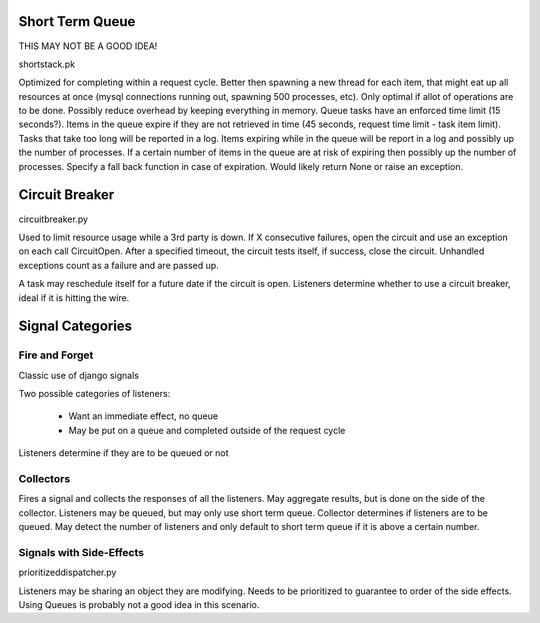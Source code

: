 Short Term Queue
================

THIS MAY NOT BE A GOOD IDEA!

shortstack.pk

Optimized for completing within a request cycle. 
Better then spawning a new thread for each item, that might eat up all resources at once (mysql connections running out, spawning 500 processes, etc). 
Only optimal if allot of operations are to be done. 
Possibly reduce overhead by keeping everything in memory. 
Queue tasks have an enforced time limit (15 seconds?). 
Items in the queue expire if they are not retrieved in time (45 seconds, request time limit - task item limit). 
Tasks that take too long will be reported in a log. 
Items expiring while in the queue will be report in a log and possibly up the number of processes. 
If a certain number of items in the queue are at risk of expiring then possibly up the number of processes. 
Specify a fall back function in case of expiration. Would likely return None or raise an exception. 

Circuit Breaker
===============
circuitbreaker.py

Used to limit resource usage while a 3rd party is down. 
If X consecutive failures, open the circuit and use an exception on each call CircuitOpen. 
After a specified timeout, the circuit tests itself, if success, close the circuit. 
Unhandled exceptions count as a failure and are passed up. 

A task may reschedule itself for a future date if the circuit is open. 
Listeners determine whether to use a circuit breaker, ideal if it is hitting the wire. 

Signal Categories
=================

Fire and Forget
---------------
Classic use of django signals

Two possible categories of listeners:

  * Want an immediate effect, no queue
  * May be put on a queue and completed outside of the request cycle

Listeners determine if they are to be queued or not

Collectors
----------
Fires a signal and collects the responses of all the listeners. 
May aggregate results, but is done on the side of the collector. 
Listeners may be queued, but may only use short term queue. 
Collector determines if listeners are to be queued. 
May detect the number of listeners and only default to short term queue if it is above a certain number. 


Signals with Side-Effects
-------------------------
prioritizeddispatcher.py

Listeners may be sharing an object they are modifying. 
Needs to be prioritized to guarantee to order of the side effects. 
Using Queues is probably not a good idea in this scenario. 
